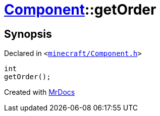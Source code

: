 [#Component-getOrder]
= xref:Component.adoc[Component]::getOrder
:relfileprefix: ../
:mrdocs:


== Synopsis

Declared in `&lt;https://github.com/PrismLauncher/PrismLauncher/blob/develop/launcher/minecraft/Component.h#L81[minecraft&sol;Component&period;h]&gt;`

[source,cpp,subs="verbatim,replacements,macros,-callouts"]
----
int
getOrder();
----



[.small]#Created with https://www.mrdocs.com[MrDocs]#
